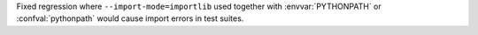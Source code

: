 Fixed regression where ``--import-mode=importlib`` used together with :envvar:`PYTHONPATH` or :confval:`pythonpath` would cause import errors in test suites.
